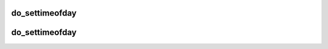 .. -*- coding: utf-8; mode: rst -*-
.. src-file: include/linux/timekeeping32.h

.. _`do_settimeofday`:

do_settimeofday
===============

.. c:function:: int do_settimeofday(const struct timespec *ts)

    :param const struct timespec \*ts:
        *undescribed*

.. _`do_settimeofday`:

do_settimeofday
===============

.. c:function:: int do_settimeofday(const struct timespec *ts)

    :param const struct timespec \*ts:
        *undescribed*

.. This file was automatic generated / don't edit.

